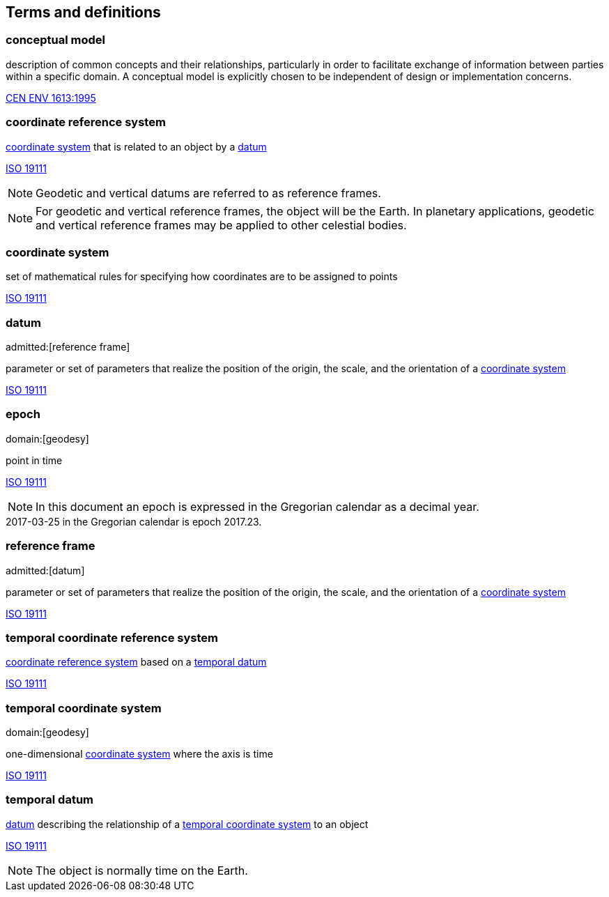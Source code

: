 
== Terms and definitions

[[conceptual-model_definition]]
=== conceptual model

description of common concepts and their relationships, particularly in order to facilitate exchange of information between parties within a specific domain. A conceptual model is explicitly chosen to be independent of design or implementation concerns.

[.source]
<<cen_env_1613,CEN ENV 1613:1995>>

[[coordinate-reference-system_definition]]
=== coordinate reference system

<<coordinate-system_definition,coordinate system>> that is related to an object by a <<datum_definition,datum>>

[.source]
<<iso19111,ISO 19111>>

NOTE: Geodetic and vertical datums are referred to as reference frames.

NOTE: For geodetic and vertical reference frames, the object will be the Earth. In planetary applications, geodetic and vertical reference frames may be applied to other celestial bodies.

[[coordinate-system_definition]]
=== coordinate system

set of mathematical rules for specifying how coordinates are to be assigned to points

[.source]
<<iso19111,ISO 19111>>

[[datum_definition]]
=== datum
admitted:[reference frame]

parameter or set of parameters that realize the position of the origin, the scale, and the orientation of a <<coordinate-system_definition,coordinate system>>

[.source]
<<iso19111,ISO 19111>>

[[epoch_definition]]
=== epoch
domain:[geodesy]

point in time

[.source]
<<iso19111,ISO 19111>>

NOTE: In this document an epoch is expressed in the Gregorian calendar as a decimal year.

[example]
2017-03-25 in the Gregorian calendar is epoch 2017.23.

[[reference-frame_definition]]
=== reference frame
admitted:[datum]

parameter or set of parameters that realize the position of the origin, the scale, and the orientation of a <<coordinate-system_definition,coordinate system>>

[.source]
<<iso19111,ISO 19111>>

[[temporal-coordinate-refrence-system_definition]]
=== temporal coordinate reference system

<<coordinate-reference-system_definition,coordinate reference system>> based on a <<temporal-datum_definition,temporal datum>>

[.source]
<<iso19111,ISO 19111>>

[[temporal-coordinate-system_definition]]
=== temporal coordinate system
domain:[geodesy]

one-dimensional <<coordinate-system_definition,coordinate system>> where the axis is time

[.source]
<<iso19111,ISO 19111>>

[[temporal-datum_definition]]
=== temporal datum

<<datum_definition,datum>> describing the relationship of a <<temporal-coordinate-system_definition,temporal coordinate system>> to an object

[.source]
<<iso19111,ISO 19111>>

NOTE: The object is normally time on the Earth.


